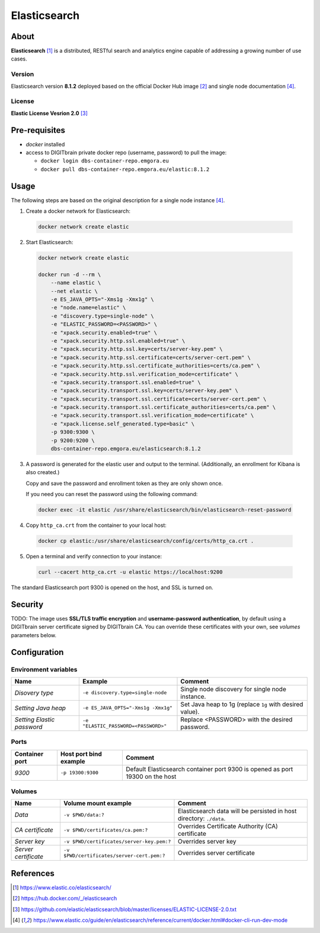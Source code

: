 =============
Elasticsearch
=============

About
=====
**Elasticsearch** [1]_ is a distributed, RESTful search and analytics engine capable of addressing a growing number of use cases.

Version
-------
Elasticsearch version **8.1.2** deployed based on the official Docker Hub image [2]_ and single node documentation [4]_.

License
-------
**Elastic License Vesrion 2.0** [3]_

Pre-requisites
==============
* *docker* installed
* access to DIGITbrain private docker repo (username, password) to pull the image:

  - ``docker login dbs-container-repo.emgora.eu``
  - ``docker pull dbs-container-repo.emgora.eu/elastic:8.1.2``

Usage
=====
The following steps are based on the original description for a single node instance [4]_.

1. Create a docker network for Elasticsearch:

  .. code-block:: bash

    docker network create elastic

2. Start Elasticsearch:

  .. code-block:: bash

    docker network create elastic

    docker run -d --rm \
        --name elastic \
        --net elastic \
        -e ES_JAVA_OPTS="-Xms1g -Xmx1g" \
        -e "node.name=elastic" \
        -e "discovery.type=single-node" \
        -e "ELASTIC_PASSWORD=<PASSWORD>" \
        -e "xpack.security.enabled=true" \
        -e "xpack.security.http.ssl.enabled=true" \
        -e "xpack.security.http.ssl.key=certs/server-key.pem" \
        -e "xpack.security.http.ssl.certificate=certs/server-cert.pem" \
        -e "xpack.security.http.ssl.certificate_authorities=certs/ca.pem" \
        -e "xpack.security.http.ssl.verification_mode=certificate" \
        -e "xpack.security.transport.ssl.enabled=true" \
        -e "xpack.security.transport.ssl.key=certs/server-key.pem" \
        -e "xpack.security.transport.ssl.certificate=certs/server-cert.pem" \
        -e "xpack.security.transport.ssl.certificate_authorities=certs/ca.pem" \
        -e "xpack.security.transport.ssl.verification_mode=certificate" \
        -e "xpack.license.self_generated.type=basic" \
        -p 9300:9300 \
        -p 9200:9200 \
        dbs-container-repo.emgora.eu/elasticsearch:8.1.2

3. A password is generated for the elastic user and output to the terminal. (Additionally, an enrollment for Kibana is also created.)

   Copy and save the password and enrollment token as they are only shown once.

   If you need you can reset the password using the following command:

  .. code-block:: bash

    docker exec -it elastic /usr/share/elasticsearch/bin/elasticsearch-reset-password

4. Copy ``http_ca.crt`` from the container to your local host:

  .. code-block:: bash

    docker cp elastic:/usr/share/elasticsearch/config/certs/http_ca.crt .

5. Open a terminal and verify connection to your instance:

  .. code-block:: bash

    curl --cacert http_ca.crt -u elastic https://localhost:9200


The standard Elasticsearch port 9300 is opened on the host, and SSL is turned on.


Security
========
TODO: The image uses **SSL/TLS traffic encryption** and **username-password authentication**, by
default using a DIGITbrain server certificate signed by DIGITbrain CA. You can override these certificates with your own,
see *volumes* parameters below.


Configuration
=============


Environment variables
---------------------
.. list-table::
   :header-rows: 1

   * - Name
     - Example
     - Comment
   * - *Disovery type*
     - ``-e discovery.type=single-node``
     - Single node discovery for single node instance.
   * - *Setting Java heap*
     - ``-e ES_JAVA_OPTS="-Xms1g -Xmx1g"``
     - Set Java heap to 1g (replace ``1g`` with desired value).
   * - *Setting Elastic password*
     - ``-e "ELASTIC_PASSWORD=<PASSWORD>"``
     - Replace <PASSWORD> with the desired password.

Ports
-----
.. list-table::
  :header-rows: 1

  * - Container port
    - Host port bind example
    - Comment
  * - *9300*
    - ``-p 19300:9300``
    - Default Elasticsearch container port 9300 is opened as port 19300 on the host

Volumes
-------
.. list-table::
  :header-rows: 1

  * - Name
    - Volume mount example
    - Comment
  * - *Data*
    - ``-v $PWD/data:?``
    - Elasticsearch data will be persisted in host directory: ``./data``.
  * - *CA certificate*
    - ``-v $PWD/certificates/ca.pem:?``
    - Overrides Certificate Authority (CA) certificate
  * - *Server key*
    - ``-v $PWD/certificates/server-key.pem:?``
    - Overrides server key
  * - *Server certificate*
    - ``-v $PWD/certificates/server-cert.pem:?``
    - Overrides server certificate

References
==========
.. [1] https://www.elastic.co/elasticsearch/

.. [2] https://hub.docker.com/_/elasticsearch

.. [3] https://github.com/elastic/elasticsearch/blob/master/licenses/ELASTIC-LICENSE-2.0.txt

.. [4] https://www.elastic.co/guide/en/elasticsearch/reference/current/docker.html#docker-cli-run-dev-mode
